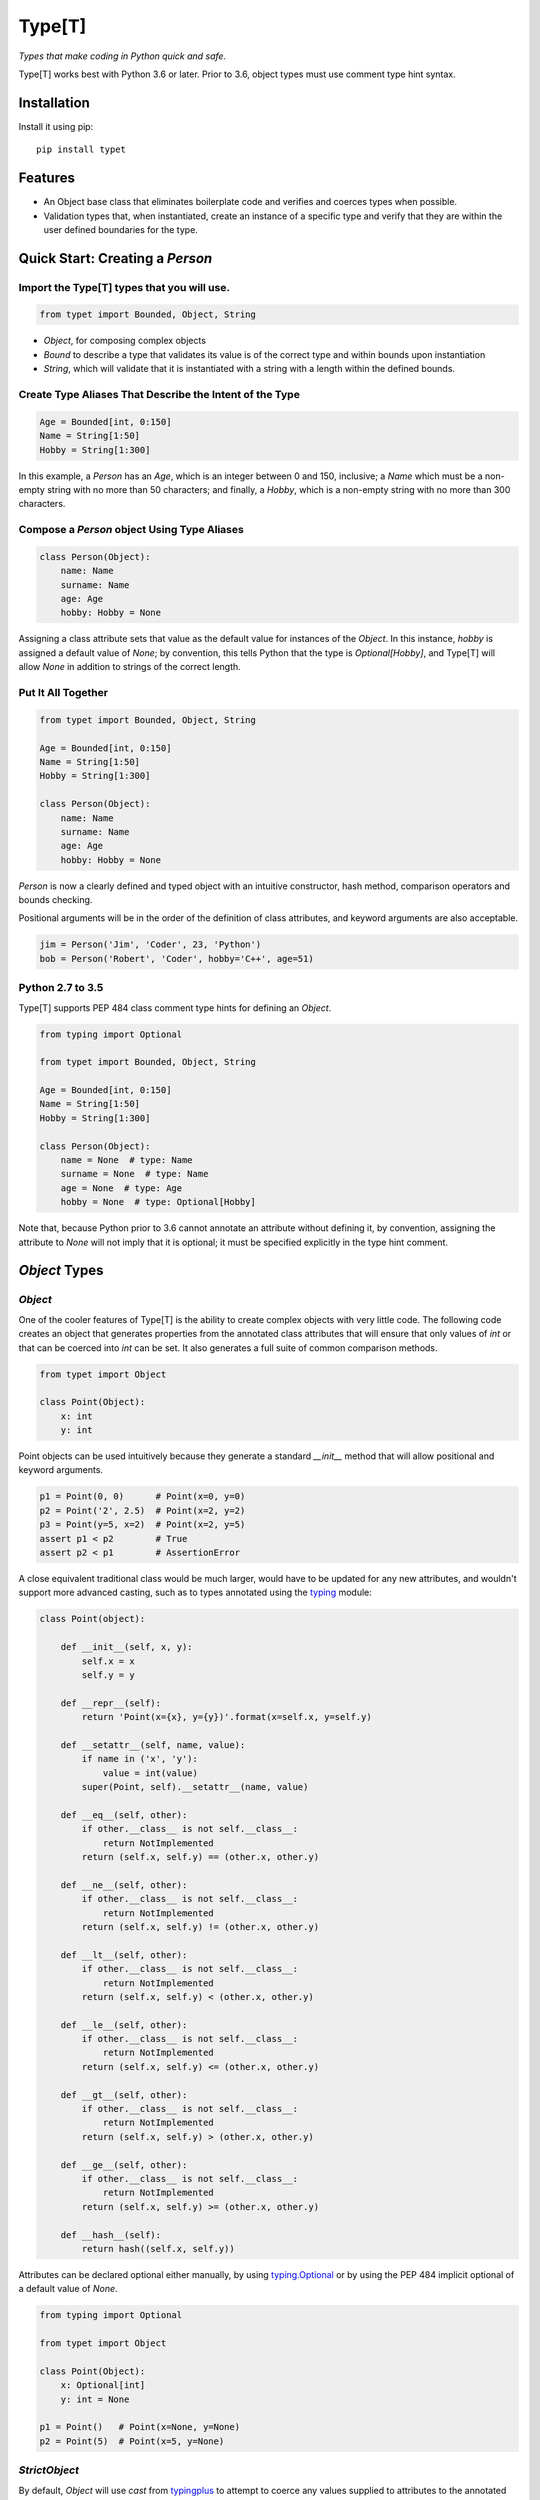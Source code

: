Type[T]
=======

|PyPI| |Python Versions| |Build Status| |Coverage Status| |Code Quality|

*Types that make coding in Python quick and safe.*

Type[T] works best with Python 3.6 or later. Prior to 3.6, object types must
use comment type hint syntax.


Installation
------------

Install it using pip:

::

    pip install typet


Features
--------

- An Object base class that eliminates boilerplate code and verifies and
  coerces types when possible.
- Validation types that, when instantiated, create an instance of a specific
  type and verify that they are within the user defined boundaries for the
  type.


Quick Start: Creating a `Person`
--------------------------------

Import the Type[T] types that you will use.
~~~~~~~~~~~~~~~~~~~~~~~~~~~~~~~~~~~~~~~~~~~~~

.. code-block:: python

    from typet import Bounded, Object, String

* `Object`, for composing complex objects
* `Bound` to describe a type that validates its value is of the correct type and within bounds upon instantiation
* `String`, which will validate that it is instantiated with a string with a length within the defined bounds.

Create Type Aliases That Describe the Intent of the Type
~~~~~~~~~~~~~~~~~~~~~~~~~~~~~~~~~~~~~~~~~~~~~~~~~~~~~~~~

.. code-block:: python

    Age = Bounded[int, 0:150]
    Name = String[1:50]
    Hobby = String[1:300]

In this example, a `Person` has an `Age`, which is an integer between 0 and
150, inclusive; a `Name` which must be a non-empty string with no more than
50 characters; and finally, a `Hobby`, which is a non-empty string with no more
than 300 characters.

Compose a `Person` object Using Type Aliases
~~~~~~~~~~~~~~~~~~~~~~~~~~~~~~~~~~~~~~~~~~~~

.. code-block:: python

    class Person(Object):
        name: Name
        surname: Name
        age: Age
        hobby: Hobby = None

Assigning a class attribute sets that value as the default value for instances
of the `Object`. In this instance, `hobby` is assigned a default value of
`None`; by convention, this tells Python that the type is `Optional[Hobby]`,
and Type[T] will allow `None` in addition to strings of the correct length.


Put It All Together
~~~~~~~~~~~~~~~~~~~

.. code-block:: python

    from typet import Bounded, Object, String

    Age = Bounded[int, 0:150]
    Name = String[1:50]
    Hobby = String[1:300]

    class Person(Object):
        name: Name
        surname: Name
        age: Age
        hobby: Hobby = None

`Person` is now a clearly defined and typed object with an intuitive
constructor, hash method, comparison operators and bounds checking.

Positional arguments will be in the order of the definition of class
attributes, and keyword arguments are also acceptable.

.. code-block:: python

    jim = Person('Jim', 'Coder', 23, 'Python')
    bob = Person('Robert', 'Coder', hobby='C++', age=51)


Python 2.7 to 3.5
~~~~~~~~~~~~~~~~~

Type[T] supports PEP 484 class comment type hints for defining an `Object`.

.. code-block:: python

    from typing import Optional

    from typet import Bounded, Object, String

    Age = Bounded[int, 0:150]
    Name = String[1:50]
    Hobby = String[1:300]

    class Person(Object):
        name = None  # type: Name
        surname = None  # type: Name
        age = None  # type: Age
        hobby = None  # type: Optional[Hobby]

Note that, because Python prior to 3.6 cannot annotate an attribute without
defining it, by convention, assigning the attribute to `None` will not imply
that it is optional; it must be specified explicitly in the type hint comment.


`Object` Types
--------------

`Object`
~~~~~~~~

One of the cooler features of Type[T] is the ability to create complex
objects with very little code. The following code creates an object that
generates properties from the annotated class attributes that will ensure that
only values of *int* or that can be coerced into *int* can be set. It also
generates a full suite of common comparison methods.

.. code-block:: python

    from typet import Object

    class Point(Object):
        x: int
        y: int

Point objects can be used intuitively because they generate a standard
`__init__` method that will allow positional and keyword arguments.

.. code-block:: python

    p1 = Point(0, 0)      # Point(x=0, y=0)
    p2 = Point('2', 2.5)  # Point(x=2, y=2)
    p3 = Point(y=5, x=2)  # Point(x=2, y=5)
    assert p1 < p2        # True
    assert p2 < p1        # AssertionError


A close equivalent traditional class would be much larger, would have to be
updated for any new attributes, and wouldn't support more advanced casting,
such as to types annotated using the typing_ module:

.. code-block:: python

    class Point(object):

        def __init__(self, x, y):
            self.x = x
            self.y = y

        def __repr__(self):
            return 'Point(x={x}, y={y})'.format(x=self.x, y=self.y)

        def __setattr__(self, name, value):
            if name in ('x', 'y'):
                value = int(value)
            super(Point, self).__setattr__(name, value)

        def __eq__(self, other):
            if other.__class__ is not self.__class__:
                return NotImplemented
            return (self.x, self.y) == (other.x, other.y)

        def __ne__(self, other):
            if other.__class__ is not self.__class__:
                return NotImplemented
            return (self.x, self.y) != (other.x, other.y)

        def __lt__(self, other):
            if other.__class__ is not self.__class__:
                return NotImplemented
            return (self.x, self.y) < (other.x, other.y)

        def __le__(self, other):
            if other.__class__ is not self.__class__:
                return NotImplemented
            return (self.x, self.y) <= (other.x, other.y)

        def __gt__(self, other):
            if other.__class__ is not self.__class__:
                return NotImplemented
            return (self.x, self.y) > (other.x, other.y)

        def __ge__(self, other):
            if other.__class__ is not self.__class__:
                return NotImplemented
            return (self.x, self.y) >= (other.x, other.y)

        def __hash__(self):
            return hash((self.x, self.y))


Attributes can be declared optional either manually, by using typing.Optional_
or by using the PEP 484 implicit optional of a default value of `None`.

.. code-block:: python

    from typing import Optional

    from typet import Object

    class Point(Object):
        x: Optional[int]
        y: int = None

    p1 = Point()   # Point(x=None, y=None)
    p2 = Point(5)  # Point(x=5, y=None)


`StrictObject`
~~~~~~~~~~~~~~

By default, `Object` will use `cast` from typingplus_ to attempt to coerce
any values supplied to attributes to the annotated type. In some cases, it may
be preferred to disallow casting and only allow types that are already of the
correct type. `StrictObject` has all of the features of `Object`, but will not
coerce values into the annotated type.

.. code-block:: python

    from typet import StrictObject

    class Point(StrictObject):
        x: int
        y: int

    Point(0, 0)      # Okay
    Point('2', 2.5)  # Raises TypeError

`StrictObject` uses `is_instance` from typingplus_ to check types, so it's
possible to use types from the typing_ library for stricter checking.

.. code-block:: python

    from typing import List

    from typet import StrictObject

    class IntegerContainer(StrictObject):
        integers: List[int]

    IntegerContainer([0, 1, 2, 3])          # Okay
    IntegerContainer(['a', 'b', 'c', 'd'])  # Raises TypeError


Validation Types
----------------

Type[T] contains a suite of sliceable classes that will create bounded, or
validated, versions of those types that always assert their values are within
bounds; however, when an instance of a bounded type is instantiated, the
instance will be of the original type.

`Bounded`
~~~~~~~~~

`Bounded` can be sliced with either two arguments or three. The first argument
is the type being bound. The second is a `slice` containing the upper and lower
bounds used for comparison during instantiation.

.. code-block:: python

    from typet import Bounded

    BoundedInt = Bounded[int, 10:20]

    BoundedInt(15)  # Okay
    type(x)         # <class 'int'>
    BoundedInt(5)   # Raises ValueError

Optionally, a third argument, a function, may be supplied that will be run on
the value before the comparison.

.. code-block:: python

    from typet import Bounded

    LengthBoundedString = Bounded[str, 1:3, len]

    LengthBoundedString('ab')    # Okay
    LengthBoundedString('')      # Raises ValueError
    LengthBoundedString('abcd')  # Raises ValueError


`Length`
~~~~~~~~

Because `len` is a common comparison method, there is a shortcut type, `Length`
that takes two arguments and uses `len` as the comparison method.

.. code-block:: python

    from typing import List

    from typet import Length

    LengthBoundedList = Length[List[int], 1:3]

    LengthBoundedList([1, 2])        # Okay
    LengthBoundedList([])            # Raises ValueError
    LengthBoundedList([1, 2, 3, 4])  # Raises ValueError


`String`
~~~~~~~~

`str` and `len` are commonly used together so a special type, `String`, has
been added to simplify binding strings to specific lengths.

.. code-block:: python

    from typet import String

    ShortString = String[1:3]

    ShortString('ab')    # Okay
    ShortString('')      # Raises ValueError
    ShortString('abcd')  # Raises ValueError

Note that, on Python 2, `String` instantiates `unicode` objects and not `str`.


Metaclasses and Utilities
-------------------------

Singleton
~~~~~~~~~

`Singleton` will cause a class to allow only one instance.

.. code-block:: python

    from typet import Singleton

    class Config(metaclass=Singleton):
        pass

    c1 = Config()
    c2 = Config()
    assert c1 is c2  # Okay

`Singleton` supports an optional `__singleton__` method on the class that will
allow the instance to update if given new parameters.

.. code-block:: python

    from typet import Singleton

    class Config(metaclass=Singleton):

        def __init__(self, x):
            self.x = x

        def __singleton__(self, x=None):
            if x:
                self.x = x

    c1 = Config(1)
    c1.x                   # 1
    c2 = Config()          # Okay because __init__ is not called.
    c2.x                   # 1
    c3 = Config(3)         # Calls __singleton__ if it exists.
    c1.x                   # 3
    c2.x                   # 3
    c3.x                   # 3
    assert c1 is c2 is c3  # Okay


@singleton
~~~~~~~~~~

Additionally, there is a decorator, `@singleton` that can be used make a class
a singleton, even if it already uses another metaclass. This is convenient for
creating singleton Objects.

.. code-block:: python

    from typet import Object, singleton

    @singleton
    class Config(Object):
        x: int

    c1 = Config(1)
    c2 = Config()    # Okay because __init__ is not called.
    assert c1 is c2  # Okay


@metaclass
~~~~~~~~~~

Type[T] contains a class decorator, `@metaclass`, that will create a derivative
metaclass from the given metaclasses and the metaclass used by the decorated
class and recreate the class with the derived metaclass.

Most metaclasses are not designed to be used in such a way, so careful testing
must be performed when this decorator is to be used. It is primarily intended
to ease use of additional metaclasses with Objects.

.. code-block:: python

    from typet import metaclass, Object, Singleton

    @metaclass(Singleton)
    class Config(Object):
        x: int

    c1 = Config(1)
    c2 = Config()    # Okay because __init__ is not called.
    assert c1 is c2  # Okay


.. _typingplus: https://github.com/contains-io/typingplus/
.. _typing: https://docs.python.org/3/library/typing.html
.. _typing.Optional: https://docs.python.org/3/library/typing.html#typing.Optional

.. |Build Status| image:: https://travis-ci.org/contains-io/typet.svg?branch=master
   :target: https://travis-ci.org/contains-io/typet
.. |Coverage Status| image:: https://coveralls.io/repos/github/contains-io/typet/badge.svg?branch=master
   :target: https://coveralls.io/github/contains-io/typet?branch=master
.. |PyPI| image:: https://img.shields.io/pypi/v/typet.svg
   :target: https://pypi.python.org/pypi/typet/
.. |Python Versions| image:: https://img.shields.io/pypi/pyversions/typet.svg
   :target: https://pypi.python.org/pypi/typet/
.. |Code Quality| image:: https://api.codacy.com/project/badge/Grade/dae19ee1767b492e8bdf5edb16409f65
   :target: https://www.codacy.com/app/contains-io/typet?utm_source=github.com&amp;utm_medium=referral&amp;utm_content=contains-io/typet&amp;utm_campaign=Badge_Grade


